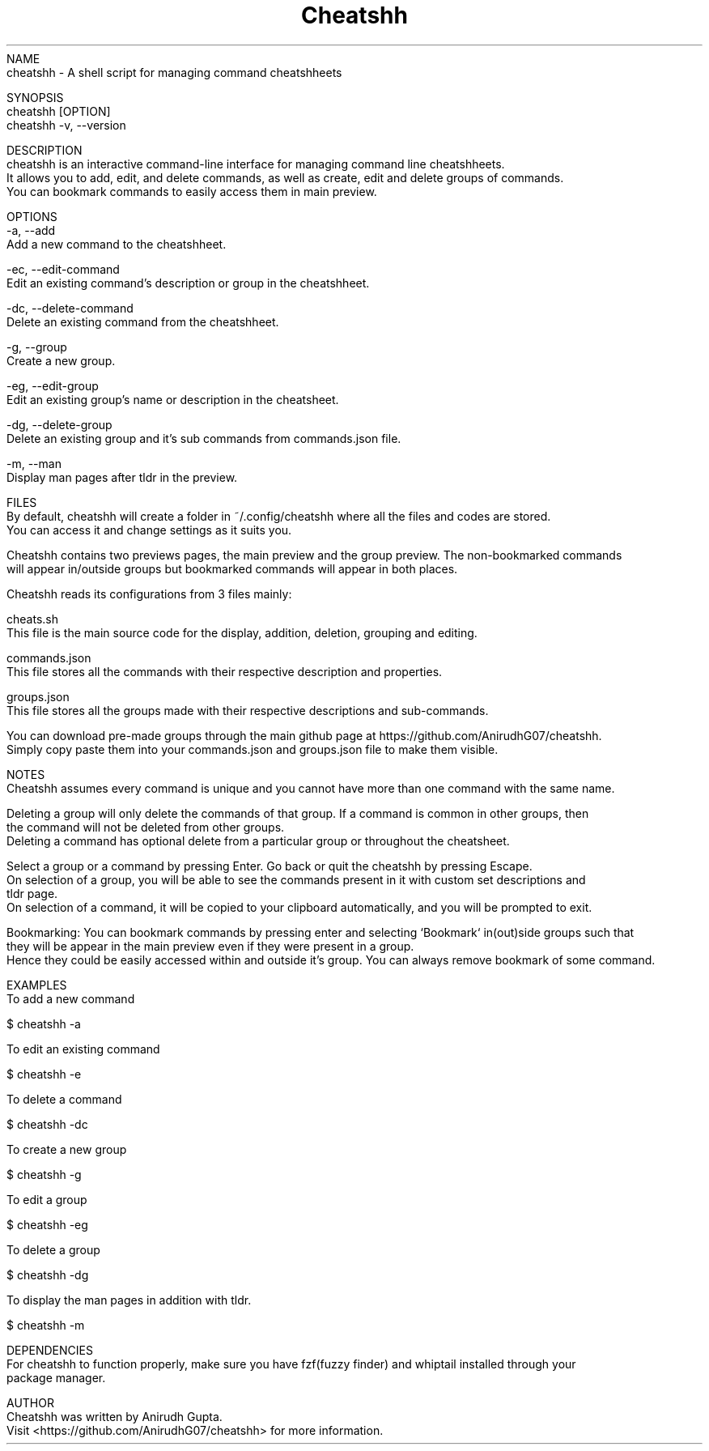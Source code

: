 .TH Cheatshh 1 "May 2024" "Cheatshh Manual" "Cheatshh Manual Page"
NAME
    cheatshh - A shell script for managing command cheatshheets

SYNOPSIS
    cheatshh [OPTION]
    cheatshh -v, --version

DESCRIPTION
    cheatshh is an interactive command-line interface for managing command line cheatshheets. 
    It allows you to add, edit, and delete commands, as well as create, edit and delete groups of commands.
    You can bookmark commands to easily access them in main preview.

OPTIONS
    -a, --add
        Add a new command to the cheatshheet.

    -ec, --edit-command
        Edit an existing command's description or group in the cheatshheet.

    -dc, --delete-command
        Delete an existing command from the cheatshheet.

    -g, --group
        Create a new group.

    -eg, --edit-group
        Edit an existing group's name or description in the cheatsheet.

    -dg, --delete-group
        Delete an existing group and it's sub commands from commands.json file.

    -m, --man
        Display man pages after tldr in the preview.

FILES
    By default, cheatshh will create a folder in ~/.config/cheatshh where all the files and codes are stored.
    You can access it and change settings as it suits you.

    Cheatshh contains two previews pages, the main preview and the group preview. The non-bookmarked commands
    will appear in/outside groups but bookmarked commands will appear in both places.

    Cheatshh reads its configurations from 3 files mainly:

    cheats.sh
        This file is the main source code for the display, addition, deletion, grouping and editing.
    
    commands.json
        This file stores all the commands with their respective description and properties.

    groups.json
        This file stores all the groups made with their respective descriptions and sub-commands.

    You can download pre-made groups through the main github page at https://github.com/AnirudhG07/cheatshh.
    Simply copy paste them into your commands.json and groups.json file to make them visible.

NOTES
    Cheatshh assumes every command is unique and you cannot have more than one command with the same name.

    Deleting a group will only delete the commands of that group. If a command is common in other groups, then
    the command will not be deleted from other groups.
    Deleting a command has optional delete from a particular group or throughout the cheatsheet. 

    Select a group or a command by pressing Enter. Go back or quit the cheatshh by pressing Escape.
    On selection of a group, you will be able to see the commands present in it with custom set descriptions and
    tldr page. 
    On selection of a command, it will be copied to your clipboard automatically, and you will be prompted to exit.
    
    Bookmarking: You can bookmark commands by pressing enter and selecting `Bookmark` in(out)side groups such that
    they will be appear in the main preview even if they were present in a group.
    Hence they could be easily accessed within and outside it's group. You can always remove bookmark of some command.
    
EXAMPLES
    To add a new command
    
        $ cheatshh -a

    To edit an existing command
    
        $ cheatshh -e

    To delete a command
    
        $ cheatshh -dc

    To create a new group
        
        $ cheatshh -g

    To edit a group
        
        $ cheatshh -eg

    To delete a group
        
        $ cheatshh -dg

    To display the man pages in addition with tldr.

        $ cheatshh -m

DEPENDENCIES
    For cheatshh to function properly, make sure you have fzf(fuzzy finder) and whiptail installed through your 
    package manager. 

AUTHOR
    Cheatshh was written by Anirudh Gupta.
    Visit <https://github.com/AnirudhG07/cheatshh> for more information.

